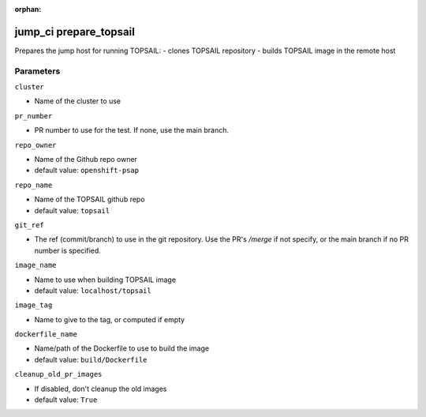 :orphan:

..
    _Auto-generated file, do not edit manually ...
    _Toolbox generate command: repo generate_toolbox_rst_documentation
    _ Source component: Jump_Ci.prepare_topsail


jump_ci prepare_topsail
=======================

Prepares the jump host for running TOPSAIL: - clones TOPSAIL repository - builds TOPSAIL image in the remote host




Parameters
----------


``cluster``  

* Name of the cluster to use


``pr_number``  

* PR number to use for the test. If none, use the main branch.


``repo_owner``  

* Name of the Github repo owner

* default value: ``openshift-psap``


``repo_name``  

* Name of the TOPSAIL github repo

* default value: ``topsail``


``git_ref``  

* The ref (commit/branch) to use in the git repository. Use the PR's `/merge` if not specify, or the main branch if no PR number is specified.


``image_name``  

* Name to use when building TOPSAIL image

* default value: ``localhost/topsail``


``image_tag``  

* Name to give to the tag, or computed if empty


``dockerfile_name``  

* Name/path of the Dockerfile to use to build the image

* default value: ``build/Dockerfile``


``cleanup_old_pr_images``  

* If disabled, don't cleanup the old images

* default value: ``True``

